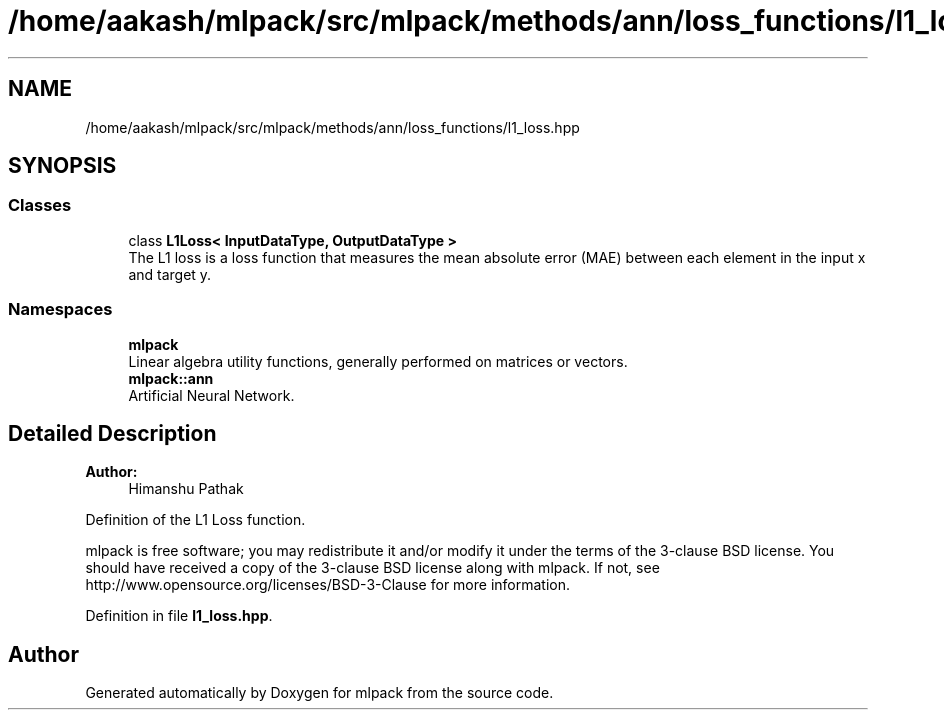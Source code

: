 .TH "/home/aakash/mlpack/src/mlpack/methods/ann/loss_functions/l1_loss.hpp" 3 "Sun Aug 22 2021" "Version 3.4.2" "mlpack" \" -*- nroff -*-
.ad l
.nh
.SH NAME
/home/aakash/mlpack/src/mlpack/methods/ann/loss_functions/l1_loss.hpp
.SH SYNOPSIS
.br
.PP
.SS "Classes"

.in +1c
.ti -1c
.RI "class \fBL1Loss< InputDataType, OutputDataType >\fP"
.br
.RI "The L1 loss is a loss function that measures the mean absolute error (MAE) between each element in the input x and target y\&. "
.in -1c
.SS "Namespaces"

.in +1c
.ti -1c
.RI " \fBmlpack\fP"
.br
.RI "Linear algebra utility functions, generally performed on matrices or vectors\&. "
.ti -1c
.RI " \fBmlpack::ann\fP"
.br
.RI "Artificial Neural Network\&. "
.in -1c
.SH "Detailed Description"
.PP 

.PP
\fBAuthor:\fP
.RS 4
Himanshu Pathak
.RE
.PP
Definition of the L1 Loss function\&.
.PP
mlpack is free software; you may redistribute it and/or modify it under the terms of the 3-clause BSD license\&. You should have received a copy of the 3-clause BSD license along with mlpack\&. If not, see http://www.opensource.org/licenses/BSD-3-Clause for more information\&. 
.PP
Definition in file \fBl1_loss\&.hpp\fP\&.
.SH "Author"
.PP 
Generated automatically by Doxygen for mlpack from the source code\&.
